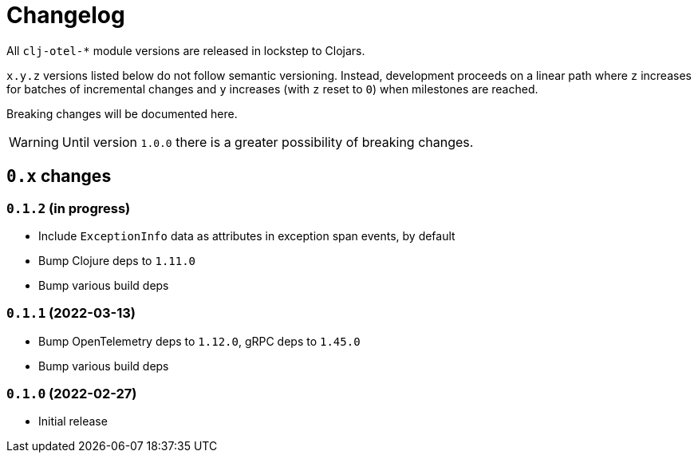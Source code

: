 = Changelog
:icons: font
ifdef::env-github[]
:tip-caption: :bulb:
:note-caption: :information_source:
:important-caption: :heavy_exclamation_mark:
:caution-caption: :fire:
:warning-caption: :warning:
endif::[]

All `clj-otel-*` module versions are released in lockstep to Clojars.

`x.y.z` versions listed below do not follow semantic versioning.
Instead, development proceeds on a linear path where `z` increases for batches of incremental changes and `y` increases (with `z` reset to `0`) when milestones are reached.

Breaking changes will be documented here.

WARNING: Until version `1.0.0` there is a greater possibility of breaking changes.

== `0.x` changes

=== `0.1.2` (in progress)

- Include `ExceptionInfo` data as attributes in exception span events, by default
- Bump Clojure deps to `1.11.0`
- Bump various build deps

=== `0.1.1` (2022-03-13)

- Bump OpenTelemetry deps to `1.12.0`, gRPC deps to `1.45.0`
- Bump various build deps

=== `0.1.0` (2022-02-27)

- Initial release
